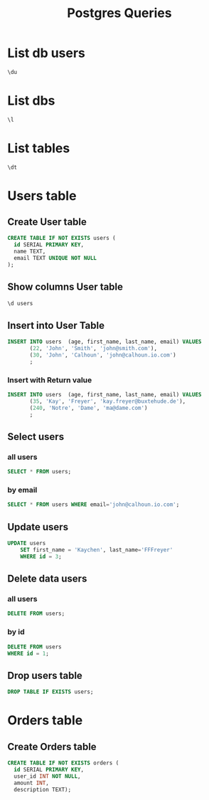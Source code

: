 :PROPERTIES:
:header-args:sql: :engine postgresql :dbuser baloo :dbpassword junglebook :database lenslocked :dbport 4321 :dbhost localhost
:END:
#+title: Postgres Queries

* List db users
#+begin_src sql
\du
#+end_src

#+RESULTS:
| List of roles |                                                            |
|---------------+------------------------------------------------------------|
| Role name     | Attributes                                                 |
| baloo         | Superuser, Create role, Create DB, Replication, Bypass RLS |

* List dbs
#+begin_src sql
\l
#+end_src

#+RESULTS:
| List of databases |       |          |                 |            |            |            |           |                   |
|-------------------+-------+----------+-----------------+------------+------------+------------+-----------+-------------------|
| Name              | Owner | Encoding | Locale Provider | Collate    | Ctype      | ICU Locale | ICU Rules | Access privileges |
| lenslocked        | baloo | UTF8     | libc            | en_US.utf8 | en_US.utf8 |            |           |                   |
| postgres          | baloo | UTF8     | libc            | en_US.utf8 | en_US.utf8 |            |           |                   |
| template0         | baloo | UTF8     | libc            | en_US.utf8 | en_US.utf8 |            |           | =c/baloo          |
| baloo=CTc/baloo   |       |          |                 |            |            |            |           |                   |
| template1         | baloo | UTF8     | libc            | en_US.utf8 | en_US.utf8 |            |           | =c/baloo          |
| baloo=CTc/baloo   |       |          |                 |            |            |            |           |                   |

* List tables
#+begin_src sql
\dt
#+end_src

#+RESULTS:
| List of relations |        |       |       |
|-------------------+--------+-------+-------|
| Schema            | Name   | Type  | Owner |
| public            | orders | table | baloo |
| public            | users  | table | baloo |

* Users table
** Create User table
#+begin_src sql
CREATE TABLE IF NOT EXISTS users (
  id SERIAL PRIMARY KEY,
  name TEXT,
  email TEXT UNIQUE NOT NULL
);
#+end_src

#+RESULTS:
| CREATE TABLE |
|--------------|

** Show columns User table
#+begin_src sql
\d users
#+end_src

#+RESULTS:
| Table "public.users"                               |         |           |          |                                   |
|----------------------------------------------------+---------+-----------+----------+-----------------------------------|
| Column                                             | Type    | Collation | Nullable | Default                           |
| id                                                 | integer |           | not null | nextval('users_id_seq'::regclass) |
| age                                                | integer |           |          |                                   |
| first_name                                         | text    |           |          |                                   |
| last_name                                          | text    |           |          |                                   |
| email                                              | text    |           | not null |                                   |
| Indexes:                                           |         |           |          |                                   |
| "users_pkey" PRIMARY KEY, btree (id)               |         |           |          |                                   |
| "users_email_key" UNIQUE CONSTRAINT, btree (email) |         |           |          |                                   |

** Insert into User Table
#+begin_src sql
INSERT INTO users  (age, first_name, last_name, email) VALUES
       (22, 'John', 'Smith', 'john@smith.com'),
       (30, 'John', 'Calhoun', 'john@calhoun.io.com')
       ;
#+end_src

#+RESULTS:
| INSERT 0 2 |
|------------|
*** Insert with Return value
#+begin_src sql
INSERT INTO users  (age, first_name, last_name, email) VALUES
       (35, 'Kay', 'Freyer', 'kay.freyer@buxtehude.de'),
       (240, 'Notre', 'Dame', 'ma@dame.com')
       ;
#+end_src

#+RESULTS:
| INSERT 0 2 |
|------------|

** Select users
*** all users
#+begin_src sql
SELECT * FROM users;
#+end_src
#+RESULTS:
| id | name | email         |
|----+------+---------------|
|  1 | kay  | kay@email.com |
*** by email
#+begin_src sql
SELECT * FROM users WHERE email='john@calhoun.io.com';
#+end_src

#+RESULTS:
| id | age | first_name | last_name | email               |
|----+-----+------------+-----------+---------------------|
|  2 |  30 | John       | Calhoun   | john@calhoun.io.com |
** Update users
#+begin_src sql
UPDATE users
    SET first_name = 'Kaychen', last_name='FFFreyer'
    WHERE id = 3;
#+end_src

#+RESULTS:
| UPDATE 1 |
|----------|

** Delete data users
*** all users
#+begin_src sql
DELETE FROM users;
#+end_src
*** by id
#+begin_src sql
DELETE FROM users
WHERE id = 1;
#+end_src

#+RESULTS:
| DELETE 1 |
|----------|

** Drop users table
#+begin_src sql
DROP TABLE IF EXISTS users;
#+end_src

#+RESULTS:
| DROP TABLE |
|------------|
* Orders table
** Create Orders table
#+begin_src sql
CREATE TABLE IF NOT EXISTS orders (
  id SERIAL PRIMARY KEY,
  user_id INT NOT NULL,
  amount INT,
  description TEXT);
#+end_src
